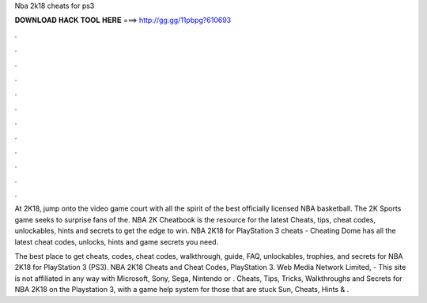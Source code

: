 Nba 2k18 cheats for ps3



𝐃𝐎𝐖𝐍𝐋𝐎𝐀𝐃 𝐇𝐀𝐂𝐊 𝐓𝐎𝐎𝐋 𝐇𝐄𝐑𝐄 ===> http://gg.gg/11pbpg?610693



.



.



.



.



.



.



.



.



.



.



.



.

At 2K18, jump onto the video game court with all the spirit of the best officially licensed NBA basketball. The 2K Sports game seeks to surprise fans of the. NBA 2K Cheatbook is the resource for the latest Cheats, tips, cheat codes, unlockables, hints and secrets to get the edge to win. NBA 2K18 for PlayStation 3 cheats - Cheating Dome has all the latest cheat codes, unlocks, hints and game secrets you need.

The best place to get cheats, codes, cheat codes, walkthrough, guide, FAQ, unlockables, trophies, and secrets for NBA 2K18 for PlayStation 3 (PS3). NBA 2K18 Cheats and Cheat Codes, PlayStation 3. Web Media Network Limited, - This site is not affiliated in any way with Microsoft, Sony, Sega, Nintendo or . Cheats, Tips, Tricks, Walkthroughs and Secrets for NBA 2K18 on the Playstation 3, with a game help system for those that are stuck Sun, Cheats, Hints & .
